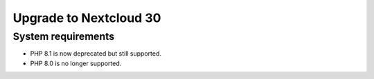 =======================
Upgrade to Nextcloud 30
=======================

System requirements
-------------------

* PHP 8.1 is now deprecated but still supported.
* PHP 8.0 is no longer supported.
